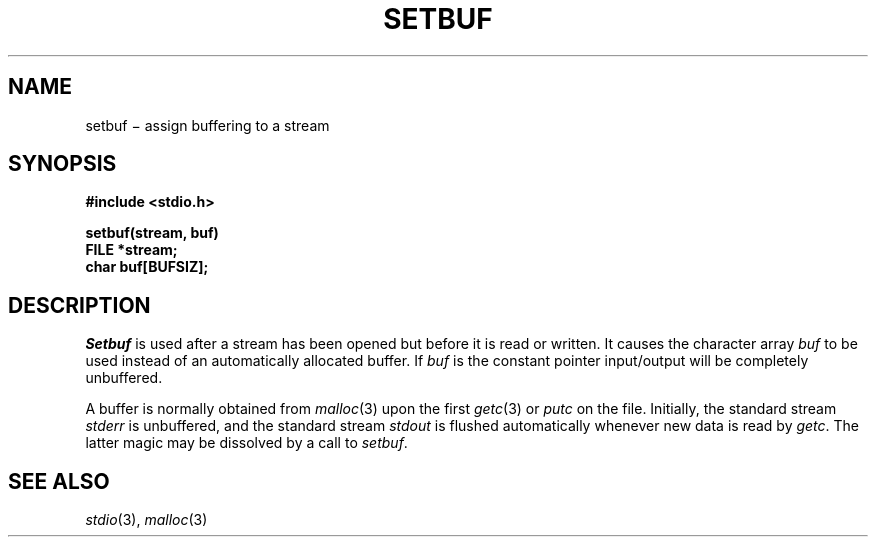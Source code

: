 .TH SETBUF 3S
.CT 2 file_io
.SH NAME
setbuf \(mi assign buffering to a stream
.SH SYNOPSIS
.nf
.B #include <stdio.h>
.PP
.B setbuf(stream, buf)
.B FILE *stream;
.B char buf[BUFSIZ];
.fi
.SH DESCRIPTION
.I Setbuf
is used after a stream has been opened but before it
is read or written.
It causes the character array
.I buf
to be used instead of an automatically allocated buffer.
If
.I buf
is the constant pointer
.LR NULL ,
input/output will be completely unbuffered.
.PP
A buffer is normally obtained from
.IR  malloc (3)
upon the first
.IR getc (3)
or
.IR  putc
on the file.
Initially,
the standard stream
.I stderr
is unbuffered,
and the standard stream
.I stdout
is flushed automatically
whenever new data is read by
.IR getc .
The latter magic may be dissolved by a call to
.IR setbuf .
.SH "SEE ALSO"
.IR stdio (3), 
.IR malloc (3)
